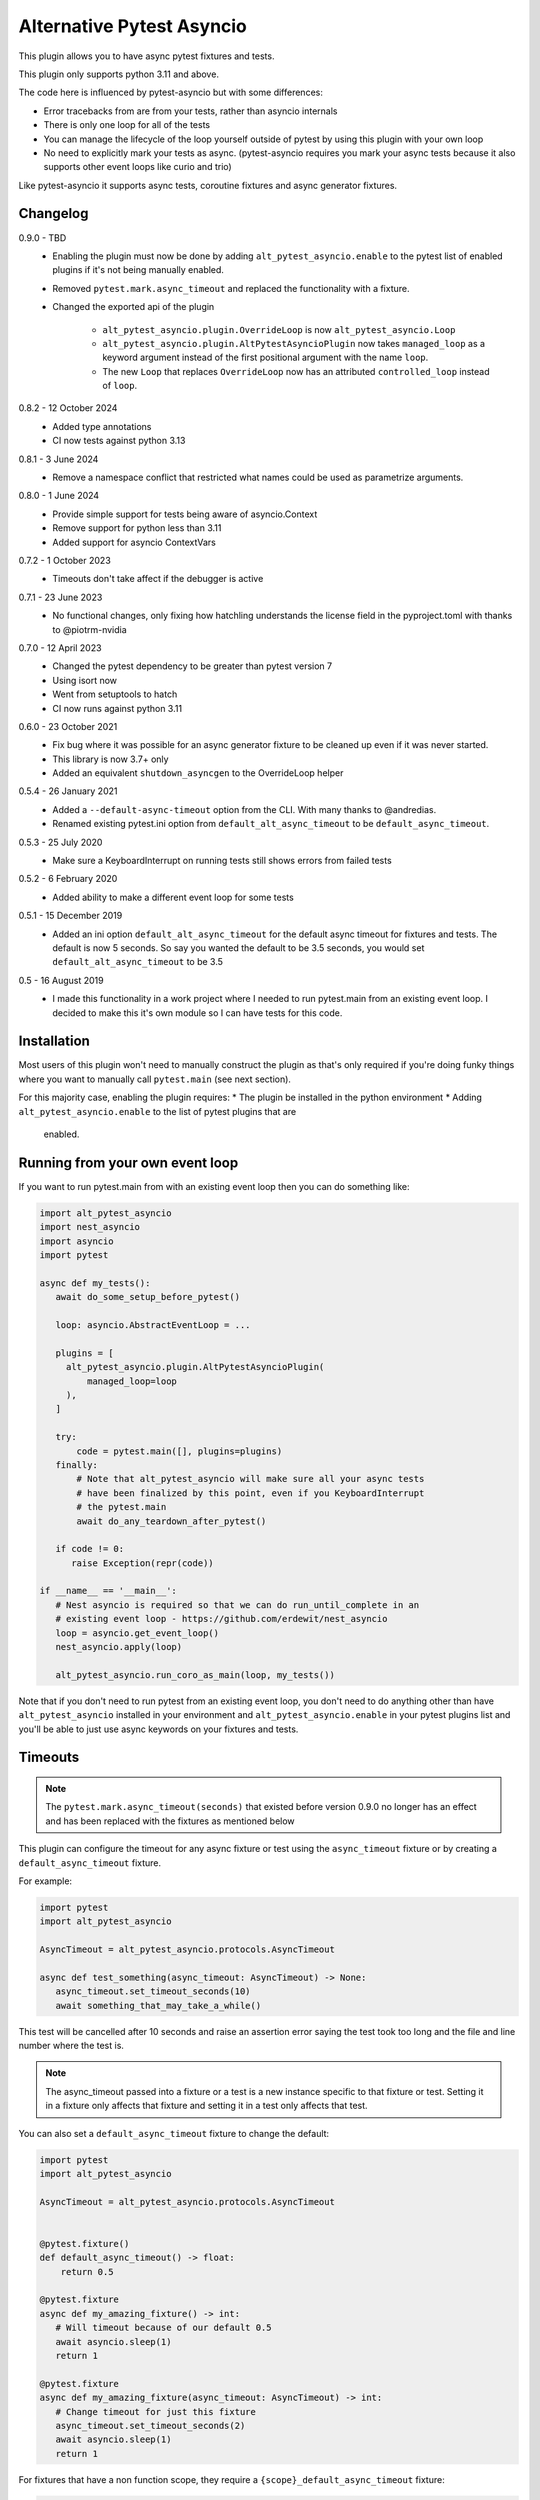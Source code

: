 Alternative Pytest Asyncio
==========================

This plugin allows you to have async pytest fixtures and tests.

This plugin only supports python 3.11 and above.

The code here is influenced by pytest-asyncio but with some differences:

* Error tracebacks from are from your tests, rather than asyncio internals
* There is only one loop for all of the tests
* You can manage the lifecycle of the loop yourself outside of pytest by using
  this plugin with your own loop
* No need to explicitly mark your tests as async. (pytest-asyncio requires you
  mark your async tests because it also supports other event loops like curio
  and trio)

Like pytest-asyncio it supports async tests, coroutine fixtures and async
generator fixtures.

Changelog
---------

0.9.0 - TBD
    * Enabling the plugin must now be done by adding ``alt_pytest_asyncio.enable``
      to the pytest list of enabled plugins if it's not being manually enabled.
    * Removed ``pytest.mark.async_timeout`` and replaced the functionality with
      a fixture.
    * Changed the exported api of the plugin

        * ``alt_pytest_asyncio.plugin.OverrideLoop`` is now ``alt_pytest_asyncio.Loop``
        * ``alt_pytest_asyncio.plugin.AltPytestAsyncioPlugin`` now takes ``managed_loop``
          as a keyword argument instead of the first positional argument with the
          name ``loop``.
        * The new ``Loop`` that replaces ``OverrideLoop`` now has an attributed
          ``controlled_loop`` instead of ``loop``.

0.8.2 - 12 October 2024
    * Added type annotations
    * CI now tests against python 3.13

0.8.1 - 3 June 2024
    * Remove a namespace conflict that restricted what names could be used as
      parametrize arguments.

0.8.0 - 1 June 2024
    * Provide simple support for tests being aware of asyncio.Context
    * Remove support for python less than 3.11
    * Added support for asyncio ContextVars

0.7.2 - 1 October 2023
    * Timeouts don't take affect if the debugger is active

0.7.1 - 23 June 2023
    * No functional changes, only fixing how hatchling understands the
      license field in the pyproject.toml with thanks to @piotrm-nvidia

0.7.0 - 12 April 2023
    * Changed the pytest dependency to be greater than pytest version 7
    * Using isort now
    * Went from setuptools to hatch
    * CI now runs against python 3.11

0.6.0 - 23 October 2021
    * Fix bug where it was possible for an async generator fixture to
      be cleaned up even if it was never started.
    * This library is now 3.7+ only
    * Added an equivalent ``shutdown_asyncgen`` to the OverrideLoop helper

0.5.4 - 26 January 2021
    * Added a ``--default-async-timeout`` option from the CLI. With many thanks
      to @andredias.
    * Renamed existing pytest.ini option from ``default_alt_async_timeout`` to
      be ``default_async_timeout``.

0.5.3 - 25 July 2020
    * Make sure a KeyboardInterrupt on running tests still shows errors from
      failed tests

0.5.2 - 6 February 2020
    * Added ability to make a different event loop for some tests

0.5.1 - 15 December 2019
    * Added an ini option ``default_alt_async_timeout`` for the default async
      timeout for fixtures and tests. The default is now 5 seconds. So say
      you wanted the default to be 3.5 seconds, you would set
      ``default_alt_async_timeout`` to be 3.5

0.5 - 16 August 2019
    * I made this functionality in a work project where I needed to run
      pytest.main from an existing event loop. I decided to make this it's
      own module so I can have tests for this code.

Installation
------------

Most users of this plugin won't need to manually construct the plugin as that's
only required if you're doing funky things where you want to manually call
``pytest.main`` (see next section).

For this majority case, enabling the plugin requires:
* The plugin be installed in the python environment
* Adding ``alt_pytest_asyncio.enable`` to the list of pytest plugins that are
  enabled.

Running from your own event loop
--------------------------------

If you want to run pytest.main from with an existing event loop then you can
do something like:

.. code-block:: python

   import alt_pytest_asyncio
   import nest_asyncio
   import asyncio
   import pytest

   async def my_tests():
      await do_some_setup_before_pytest()

      loop: asyncio.AbstractEventLoop = ...

      plugins = [
        alt_pytest_asyncio.plugin.AltPytestAsyncioPlugin(
            managed_loop=loop
        ),
      ]

      try:
          code = pytest.main([], plugins=plugins)
      finally:
          # Note that alt_pytest_asyncio will make sure all your async tests
          # have been finalized by this point, even if you KeyboardInterrupt
          # the pytest.main
          await do_any_teardown_after_pytest()

      if code != 0:
         raise Exception(repr(code))

   if __name__ == '__main__':
      # Nest asyncio is required so that we can do run_until_complete in an
      # existing event loop - https://github.com/erdewit/nest_asyncio
      loop = asyncio.get_event_loop()
      nest_asyncio.apply(loop)

      alt_pytest_asyncio.run_coro_as_main(loop, my_tests())

Note that if you don't need to run pytest from an existing event loop, you don't
need to do anything other than have ``alt_pytest_asyncio`` installed in your
environment and ``alt_pytest_asyncio.enable`` in your pytest plugins list
and you'll be able to just use async keywords on your fixtures and
tests.

Timeouts
--------

.. note:: The ``pytest.mark.async_timeout(seconds)`` that existed before
   version 0.9.0 no longer has an effect and has been replaced with the fixtures
   as mentioned below

This plugin can configure the timeout for any async fixture or test using the
``async_timeout`` fixture or by creating a ``default_async_timeout`` fixture.

For example:

.. code-block:: python

   import pytest
   import alt_pytest_asyncio

   AsyncTimeout = alt_pytest_asyncio.protocols.AsyncTimeout

   async def test_something(async_timeout: AsyncTimeout) -> None:
      async_timeout.set_timeout_seconds(10)
      await something_that_may_take_a_while()

This test will be cancelled after 10 seconds and raise an assertion error saying
the test took too long and the file and line number where the test is.

.. note:: The async_timeout passed into a fixture or a test is a new instance
   specific to that fixture or test. Setting it in a fixture only affects that
   fixture and setting it in a test only affects that test.

You can also set a ``default_async_timeout`` fixture to change the default:

.. code-block:: python

   import pytest
   import alt_pytest_asyncio

   AsyncTimeout = alt_pytest_asyncio.protocols.AsyncTimeout


   @pytest.fixture()
   def default_async_timeout() -> float:
       return 0.5

   @pytest.fixture
   async def my_amazing_fixture() -> int:
      # Will timeout because of our default 0.5
      await asyncio.sleep(1)
      return 1

   @pytest.fixture
   async def my_amazing_fixture(async_timeout: AsyncTimeout) -> int:
      # Change timeout for just this fixture
      async_timeout.set_timeout_seconds(2)
      await asyncio.sleep(1)
      return 1

For fixtures that have a non function scope, they require a
``{scope}_default_async_timeout`` fixture:

.. code-block:: python

   import pytest


   @pytest.fixture(scope="session")
   def session_default_async_timeout() -> float:
       return 5

   @pytest.fixture(scope="session")
   async def some_fixture() -> None:
       # timeout here is 5
       pass

   class TestStuff:
       @pytest.fixture(scope="class")
       async def some_fixture() -> None:
           # timeout here is 5
           pass

       class TestMore:
           @pytest.fixture(scope="class")
           async def class_default_async_timeout() -> int:
               return 8

           @pytest.fixture(scope="class")
           async def some_fixture() -> None:
               # timeout here is 8
               pass

The plugin knows about the scopes ``function``, ``class``, ``module``, ``package``
and ``session``. So say a ``scope="class"`` async fixture is executed, the closest
``class_default_async_timeout`` fixture is used unless that doesn't exist, in which
case ``module_default_async_timeout`` is used, otherwise ``package_default_async_timeout``,
otherwise ``session_default_async_timeout``.

There is a default ``session_default_async_timeout`` available which returns the
value set by the ``default_async_timeout`` pytest option the plugin provides.

And you can have a timeout on generator fixtures:

.. code-block:: python

   import pytest
   from collections.abc import Iterator
   import alt_pytest_asyncio

   AsyncTimeout = alt_pytest_asyncio.protocols.AsyncTimeout

   @pytest.fixture()
   async def my_amazing_fixture(async_timeout: AsyncTimeout) -> Iterator[int]:
      async_timeout.set_timeout_seconds(0.5)

      try:
         await asyncio.sleep(1)
         yield 1
      finally:
         await asyncio.sleep(1)

Note that for generator fixtures, the timeout is applied in whole to both the
setup and finalization of the fixture. As in the real timeout for the entire
fixture is essentially double the single timeout specified.

The default timeout is 5 seconds. You can change this default by setting the
``default_async_timeout`` option to the number of seconds you want.

This setting is also available from the CLI using the ``--default-async-timeout``
option.

Note that if the timeout fires whilst you have the debugger active then the timeout
will not cancel the current test. This is determined by checking if ``sys.gettrace()``
returns a non-None value.

The object that is provided when the fixture/test asks for ``async_timeout`` can
be modified by overriding the ``async_timeout`` session scope'd fixture and
returning an object that inherits from and implements
``alt_pytest_asyncio.base.AsyncTimeoutProvider``. This is a python "abc" class
with a single method ``load`` which is called to return the object given to the
fixture or test. This object must implement
``alt_pytest_asyncio.base.AsyncTimeout``. The default implementation can be found
at ``alt_pytest_asyncio.plugin.LoadedAsyncTimeout``.

Overriding the loop
-------------------

Sometimes it may be necessary to close the current loop in a test. For this to
not then break the rest of your tests, you will need to set a new event loop for
your test and then restore the old loop afterwards.

For this, we have a context manager that will install a new asyncio loop and
then restore the original loop on exit.

Usage looks like::

    import alt_pytest_asyncio

    class TestThing:
        @pytest.fixture(autouse=True)
        def custom_loop(self) -> alt_pytest_asyncio.protocols.Loop:
            with alt_pytest_asyncio.Loop() as custom_loop:
                yield custom_loop

        def test_thing(self, custom_loop: alt_pytest_asyncio.protocols.Loop):
            custom_loop.run_until_complete(my_thing())

By putting the loop into an autouse fixture, all fixtures used by the test
will have the custom loop. If you want to include module level fixtures too
then use the OverrideLoop in a module level fixture too.

If the Loop is instantiated with ``new_loop=True`` then it will create and manage
a new event loop whilst it's being used as a context manager. This new loop
will be available on the object as ``.controlled_loop``.

The ``run_until_complete`` on the ``custom_loop`` in the above example will
do a ``run_until_complete`` on the new loop, but in a way that means you
won't get ``unhandled exception during shutdown`` errors when the context
manager closes the new loop.

When the context manager exits and closes the new loop, it will first cancel
all tasks to ensure finally blocks are run.
